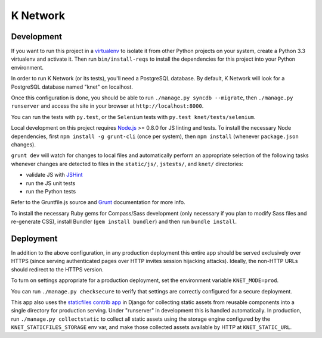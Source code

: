 K Network
=========

Development
-----------

If you want to run this project in a `virtualenv`_ to isolate it from
other Python projects on your system, create a Python 3.3 virtualenv and
activate it.  Then run ``bin/install-reqs`` to install the dependencies
for this project into your Python environment.

In order to run K Network (or its tests), you'll need a PostgreSQL
database. By default, K Network will look for a PostgreSQL database
named "knet" on localhost.

Once this configuration is done, you should be able to run ``./manage.py
syncdb --migrate``, then ``./manage.py runserver`` and access the site
in your browser at ``http://localhost:8000``.

You can run the tests with ``py.test``, or the ``Selenium`` tests with
``py.test knet/tests/selenium``.

Local development on this project requires `Node.js`_ >= 0.8.0 for JS linting
and tests. To install the necessary Node dependencies, first ``npm install -g
grunt-cli`` (once per system), then ``npm install`` (whenever ``package.json``
changes).

``grunt dev`` will watch for changes to local files and automatically perform
an appropriate selection of the following tasks whenever changes are detected
to files in the ``static/js/``, ``jstests/``, and ``knet/`` directories:

* validate JS with `JSHint`_
* run the JS unit tests
* run the Python tests

Refer to the Gruntfile.js source and `Grunt`_ documentation for more info.

To install the necessary Ruby gems for Compass/Sass development (only
necessary if you plan to modify Sass files and re-generate CSS), install
Bundler (``gem install bundler``) and then run ``bundle install``.

.. _virtualenv: http://www.virtualenv.org
.. _Node.js: http://nodejs.org
.. _JSHint: http://www.jshint.com
.. _Grunt: http://gruntjs.com/

Deployment
----------

In addition to the above configuration, in any production deployment
this entire app should be served exclusively over HTTPS (since serving
authenticated pages over HTTP invites session hijacking
attacks). Ideally, the non-HTTP URLs should redirect to the HTTPS
version.

To turn on settings appropriate for a production deployment, set the
environment variable ``KNET_MODE=prod``.

You can run ``./manage.py checksecure`` to verify that settings are correctly
configured for a secure deployment.

This app also uses the `staticfiles contrib app`_ in Django for collecting
static assets from reusable components into a single directory for production
serving.  Under "runserver" in development this is handled automatically.  In
production, run ``./manage.py collectstatic`` to collect all static assets
using the storage engine configured by the ``KNET_STATICFILES_STORAGE`` env
var, and make those collected assets available by HTTP at ``KNET_STATIC_URL``.

.. _staticfiles contrib app: http://docs.djangoproject.com/en/1.5/howto/static-files/
